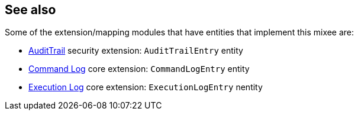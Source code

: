 :Notice: Licensed to the Apache Software Foundation (ASF) under one or more contributor license agreements. See the NOTICE file distributed with this work for additional information regarding copyright ownership. The ASF licenses this file to you under the Apache License, Version 2.0 (the "License"); you may not use this file except in compliance with the License. You may obtain a copy of the License at. http://www.apache.org/licenses/LICENSE-2.0 . Unless required by applicable law or agreed to in writing, software distributed under the License is distributed on an "AS IS" BASIS, WITHOUT WARRANTIES OR  CONDITIONS OF ANY KIND, either express or implied. See the License for the specific language governing permissions and limitations under the License.
:page-partial:



== See also

Some of the extension/mapping modules that have entities that implement this mixee are:

* xref:security:audittrail:about.adoc[AuditTrail] security extension: `AuditTrailEntry` entity
* xref:userguide:commandlog:about.adoc[Command Log] core extension: `CommandLogEntry` entity
* xref:userguide:executionlog:about.adoc[Execution Log] core extension: `ExecutionLogEntry` nentity


